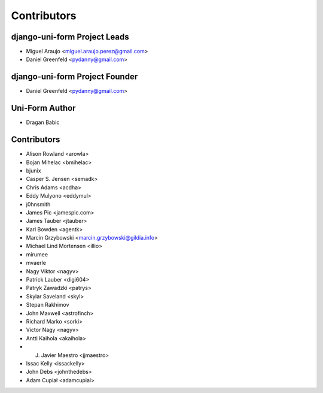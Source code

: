============
Contributors
============

django-uni-form Project Leads
=============================

* Miguel Araujo <miguel.araujo.perez@gmail.com>
* Daniel Greenfeld <pydanny@gmail.com>

django-uni-form Project Founder
================================

* Daniel Greenfeld <pydanny@gmail.com>

Uni-Form Author
===============

* Dragan Babic

Contributors
============

* Alison Rowland <arowla>
* Bojan Mihelac <bmihelac>
* bjunix
* Casper S. Jensen <semadk>
* Chris Adams <acdha>
* Eddy Mulyono <eddymul>
* j0hnsmith
* James Pic <jamespic.com>
* James Tauber <jtauber>
* Karl Bowden <agentk>
* Marcin Grzybowski <marcin.grzybowski@gildia.info>
* Michael Lind Mortensen <illio>
* mirumee
* mvaerle
* Nagy Viktor <nagyv>
* Patrick Lauber <digi604>
* Patryk Zawadzki <patrys>
* Skylar Saveland <skyl>
* Stepan Rakhimov
* John Maxwell <astrofinch>
* Richard Marko <sorki>
* Victor Nagy <nagyv>
* Antti Kaihola <akaihola>
* J. Javier Maestro <jjmaestro>
* Issac Kelly <issackelly>
* John Debs <johnthedebs>
* Adam Cupiał <adamcupial>
